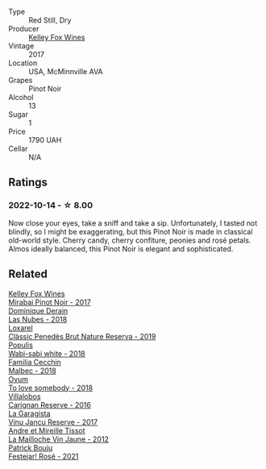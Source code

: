 #+attr_html: :class wine-main-image
[[file:/images/4a/5c59e8-9273-4dc8-a6de-9af531084fd1/2022-10-15-13-43-45-E3319622-8562-448E-B40F-C269C3C75337-1-105-c.webp]]

- Type :: Red Still, Dry
- Producer :: [[barberry:/producers/4b773c92-4385-47de-8809-18412637ef72][Kelley Fox Wines]]
- Vintage :: 2017
- Location :: USA, McMinnville AVA
- Grapes :: Pinot Noir
- Alcohol :: 13
- Sugar :: 1
- Price :: 1790 UAH
- Cellar :: N/A

** Ratings

*** 2022-10-14 - ☆ 8.00

Now close your eyes, take a sniff and take a sip. Unfortunately, I tasted not blindly, so I might be exaggerating, but this Pinot Noir is made in classical old-world style. Cherry candy, cherry confiture, peonies and rosé petals. Almos ideally balanced, this Pinot Noir is elegant and sophisticated.

** Related

#+begin_export html
<div class="flex-container">
  <a class="flex-item flex-item-left" href="/wines/1588f9ec-1616-449b-aaac-9d7a0de06655.html">
    <img class="flex-bottle" src="/images/15/88f9ec-1616-449b-aaac-9d7a0de06655/2022-01-16-12-25-14-66975C43-3FDC-4319-891F-AEE7707C3315-1-105-c.webp"></img>
    <section class="h">Kelley Fox Wines</section>
    <section class="h text-bolder">Mirabai Pinot Noir - 2017</section>
  </a>

  <a class="flex-item flex-item-right" href="/wines/0eee744d-c822-471a-8a3f-ba0c7d452893.html">
    <img class="flex-bottle" src="/images/0e/ee744d-c822-471a-8a3f-ba0c7d452893/2022-10-15-13-26-17-FAA775D9-D4D0-4C09-9062-A4386280048E-1-105-c.webp"></img>
    <section class="h">Dominique Derain</section>
    <section class="h text-bolder">Las Nubes - 2018</section>
  </a>

  <a class="flex-item flex-item-left" href="/wines/2616849c-0e41-49f1-b769-12eb4a02a413.html">
    <img class="flex-bottle" src="/images/26/16849c-0e41-49f1-b769-12eb4a02a413/2022-10-15-13-45-14-7679E8EA-07AF-45B9-B10B-D9AB4EBB1DC0-1-105-c.webp"></img>
    <section class="h">Loxarel</section>
    <section class="h text-bolder">Clàssic Penedès Brut Nature Reserva - 2019</section>
  </a>

  <a class="flex-item flex-item-right" href="/wines/3e3afebf-0122-4708-86af-46c1f53b4078.html">
    <img class="flex-bottle" src="/images/3e/3afebf-0122-4708-86af-46c1f53b4078/2022-10-15-13-13-11-CFB7B836-9D1C-45F3-AD81-F02B7B7B0F4D-1-105-c.webp"></img>
    <section class="h">Populis</section>
    <section class="h text-bolder">Wabi-sabi white - 2018</section>
  </a>

  <a class="flex-item flex-item-left" href="/wines/5bea4ba4-aaef-402e-9bd0-f8ad5da2c5e3.html">
    <img class="flex-bottle" src="/images/5b/ea4ba4-aaef-402e-9bd0-f8ad5da2c5e3/2022-10-15-13-39-17-FE860E62-C836-46EC-9B89-C17CD955041C-1-105-c.webp"></img>
    <section class="h">Familia Cecchin</section>
    <section class="h text-bolder">Malbec - 2018</section>
  </a>

  <a class="flex-item flex-item-right" href="/wines/68aa146e-d0bc-4688-8e46-9e4f7bfd3c26.html">
    <img class="flex-bottle" src="/images/68/aa146e-d0bc-4688-8e46-9e4f7bfd3c26/2022-10-15-13-16-29-A4DFF406-D8C6-4A23-8CED-E7D6761C99CF-1-105-c.webp"></img>
    <section class="h">Ovum</section>
    <section class="h text-bolder">To love somebody - 2018</section>
  </a>

  <a class="flex-item flex-item-left" href="/wines/8d4f1f71-ee82-481b-a9a1-6cf5e03e00d9.html">
    <img class="flex-bottle" src="/images/8d/4f1f71-ee82-481b-a9a1-6cf5e03e00d9/2022-10-15-13-38-21-6D19C4E7-370B-4284-B92D-30EC4908AEA9-1-105-c.webp"></img>
    <section class="h">Villalobos</section>
    <section class="h text-bolder">Carignan Reserve - 2016</section>
  </a>

  <a class="flex-item flex-item-right" href="/wines/af5f10f3-a2a0-4f25-997a-6a5c6b81159c.html">
    <img class="flex-bottle" src="/images/af/5f10f3-a2a0-4f25-997a-6a5c6b81159c/2022-09-25-12-45-38-18360C47-A6DD-4BC0-94B1-FD52EDDB44F6-1-105-c.webp"></img>
    <section class="h">La Garagista</section>
    <section class="h text-bolder">Vinu Jancu Reserve - 2017</section>
  </a>

  <a class="flex-item flex-item-left" href="/wines/d8cdf174-081b-47a2-8d6b-ef54288feae5.html">
    <img class="flex-bottle" src="/images/d8/cdf174-081b-47a2-8d6b-ef54288feae5/2022-10-15-13-45-42-B777EC9D-F8D1-4F34-AA68-10950730C354-1-105-c.webp"></img>
    <section class="h">Andre et Mireille Tissot</section>
    <section class="h text-bolder">La Mailloche Vin Jaune - 2012</section>
  </a>

  <a class="flex-item flex-item-right" href="/wines/eb0e3f46-1417-4e4d-acc5-1fe5e6650a48.html">
    <img class="flex-bottle" src="/images/eb/0e3f46-1417-4e4d-acc5-1fe5e6650a48/2022-10-15-13-04-56-39D20449-FB2C-4F3F-9121-51B05114536B-1-105-c.webp"></img>
    <section class="h">Patrick Bouju</section>
    <section class="h text-bolder">Festejar! Rosé - 2021</section>
  </a>

</div>
#+end_export
